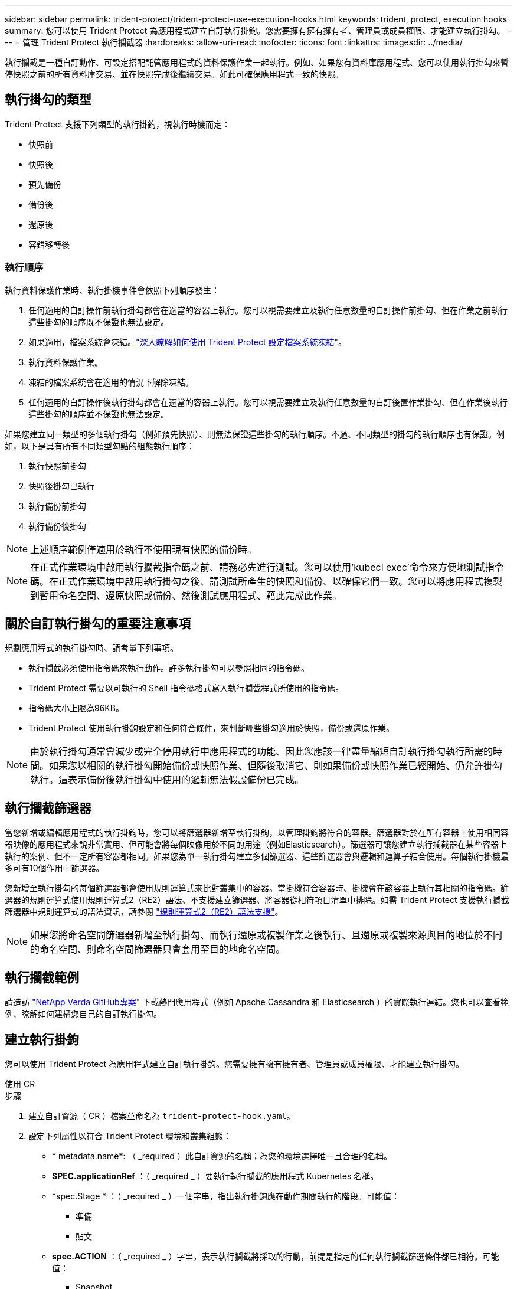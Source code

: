 ---
sidebar: sidebar 
permalink: trident-protect/trident-protect-use-execution-hooks.html 
keywords: trident, protect, execution hooks 
summary: 您可以使用 Trident Protect 為應用程式建立自訂執行掛鉤。您需要擁有擁有擁有者、管理員或成員權限、才能建立執行掛勾。 
---
= 管理 Trident Protect 執行攔截器
:hardbreaks:
:allow-uri-read: 
:nofooter: 
:icons: font
:linkattrs: 
:imagesdir: ../media/


[role="lead"]
執行攔截是一種自訂動作、可設定搭配託管應用程式的資料保護作業一起執行。例如、如果您有資料庫應用程式、您可以使用執行掛勾來暫停快照之前的所有資料庫交易、並在快照完成後繼續交易。如此可確保應用程式一致的快照。



== 執行掛勾的類型

Trident Protect 支援下列類型的執行掛鉤，視執行時機而定：

* 快照前
* 快照後
* 預先備份
* 備份後
* 還原後
* 容錯移轉後




=== 執行順序

執行資料保護作業時、執行掛機事件會依照下列順序發生：

. 任何適用的自訂操作前執行掛勾都會在適當的容器上執行。您可以視需要建立及執行任意數量的自訂操作前掛勾、但在作業之前執行這些掛勾的順序既不保證也無法設定。
. 如果適用，檔案系統會凍結。link:trident-protect-requirements.html#protecting-data-with-kubevirt-vms["深入瞭解如何使用 Trident Protect 設定檔案系統凍結"]。
. 執行資料保護作業。
. 凍結的檔案系統會在適用的情況下解除凍結。
. 任何適用的自訂操作後執行掛勾都會在適當的容器上執行。您可以視需要建立及執行任意數量的自訂後置作業掛勾、但在作業後執行這些掛勾的順序並不保證也無法設定。


如果您建立同一類型的多個執行掛勾（例如預先快照）、則無法保證這些掛勾的執行順序。不過、不同類型的掛勾的執行順序也有保證。例如，以下是具有所有不同類型勾點的組態執行順序：

. 執行快照前掛勾
. 快照後掛勾已執行
. 執行備份前掛勾
. 執行備份後掛勾



NOTE: 上述順序範例僅適用於執行不使用現有快照的備份時。


NOTE: 在正式作業環境中啟用執行攔截指令碼之前、請務必先進行測試。您可以使用'kubecl exec'命令來方便地測試指令碼。在正式作業環境中啟用執行掛勾之後、請測試所產生的快照和備份、以確保它們一致。您可以將應用程式複製到暫用命名空間、還原快照或備份、然後測試應用程式、藉此完成此作業。



== 關於自訂執行掛勾的重要注意事項

規劃應用程式的執行掛勾時、請考量下列事項。

* 執行攔截必須使用指令碼來執行動作。許多執行掛勾可以參照相同的指令碼。
* Trident Protect 需要以可執行的 Shell 指令碼格式寫入執行攔截程式所使用的指令碼。
* 指令碼大小上限為96KB。
* Trident Protect 使用執行掛鉤設定和任何符合條件，來判斷哪些掛勾適用於快照，備份或還原作業。



NOTE: 由於執行掛勾通常會減少或完全停用執行中應用程式的功能、因此您應該一律盡量縮短自訂執行掛勾執行所需的時間。如果您以相關的執行掛勾開始備份或快照作業、但隨後取消它、則如果備份或快照作業已經開始、仍允許掛勾執行。這表示備份後執行掛勾中使用的邏輯無法假設備份已完成。



== 執行攔截篩選器

當您新增或編輯應用程式的執行掛鉤時，您可以將篩選器新增至執行掛鉤，以管理掛鉤將符合的容器。篩選器對於在所有容器上使用相同容器映像的應用程式來說非常實用、但可能會將每個映像用於不同的用途（例如Elasticsearch）。篩選器可讓您建立執行攔截器在某些容器上執行的案例、但不一定所有容器都相同。如果您為單一執行掛勾建立多個篩選器、這些篩選器會與邏輯和運算子結合使用。每個執行掛機最多可有10個作用中篩選器。

您新增至執行掛勾的每個篩選器都會使用規則運算式來比對叢集中的容器。當掛機符合容器時、掛機會在該容器上執行其相關的指令碼。篩選器的規則運算式使用規則運算式2（RE2）語法、不支援建立篩選器、將容器從相符項目清單中排除。如需 Trident Protect 支援執行攔截篩選器中規則運算式的語法資訊，請參閱 https://github.com/google/re2/wiki/Syntax["規則運算式2（RE2）語法支援"^]。


NOTE: 如果您將命名空間篩選器新增至執行掛勾、而執行還原或複製作業之後執行、且還原或複製來源與目的地位於不同的命名空間、則命名空間篩選器只會套用至目的地命名空間。



== 執行攔截範例

請造訪 https://github.com/NetApp/Verda["NetApp Verda GitHub專案"] 下載熱門應用程式（例如 Apache Cassandra 和 Elasticsearch ）的實際執行連結。您也可以查看範例、瞭解如何建構您自己的自訂執行掛勾。



== 建立執行掛鉤

您可以使用 Trident Protect 為應用程式建立自訂執行掛鉤。您需要擁有擁有擁有者、管理員或成員權限、才能建立執行掛勾。

[role="tabbed-block"]
====
.使用 CR
--
.步驟
. 建立自訂資源（ CR ）檔案並命名為 `trident-protect-hook.yaml`。
. 設定下列屬性以符合 Trident Protect 環境和叢集組態：
+
** * metadata.name*: （ _required ）此自訂資源的名稱；為您的環境選擇唯一且合理的名稱。
** *SPEC.applicationRef* ：（ _required _ ）要執行執行攔截的應用程式 Kubernetes 名稱。
** *spec.Stage * ：（ _required _ ）一個字串，指出執行掛鉤應在動作期間執行的階段。可能值：
+
*** 準備
*** 貼文


** *spec.ACTION* ：（ _required _ ）字串，表示執行攔截將採取的行動，前提是指定的任何執行攔截篩選條件都已相符。可能值：
+
*** Snapshot
*** 備份
*** 還原
*** 容錯移轉


** *spec.enabled* ：（ _Optional_ ）表示此執行掛鉤是否已啟用或停用。如果未指定，則預設值為 true 。
** *spec.hookSource* ：（ _required _ ）包含 base64 編碼 hook 指令碼的字串。
** *spec.timeout* ：（ _Optional_ ）一個數字，定義允許執行掛鉤執行的時間（以分鐘為單位）。最小值為 1 分鐘，如果未指定，預設值為 25 分鐘。
** *spec.arguments* ：（ _Optional_ ） YAML 引數清單，您可以為執行攔截器指定。
** *spec.mmatchingCriteria ：（ _Optional_ ）選擇性的條件金鑰值配對清單，每個配對組成執行掛機篩選器。每個執行掛鉤最多可新增 10 個篩選器。
** *spec.matchingCriteria.type* ：（ _Optional_ ）識別執行掛鉤篩選器類型的字串。可能值：
+
*** ContainerImage
*** ContainerName
*** PodName
*** PodLabel
*** NamespaceName


** *spec.matchingCriteria.value* ：（ _Optional_ ）識別執行掛鉤篩選值的字串或規則運算式。
+
YAML 範例：

+
[source, yaml]
----
apiVersion: protect.trident.netapp.io/v1
kind: ExecHook
metadata:
  name: example-hook-cr
  namespace: my-app-namespace
  annotations:
    astra.netapp.io/astra-control-hook-source-id: /account/test/hookSource/id
spec:
  applicationRef: my-app-name
  stage: Pre
  action: Snapshot
  enabled: true
  hookSource: IyEvYmluL2Jhc2gKZWNobyAiZXhhbXBsZSBzY3JpcHQiCg==
  timeout: 10
  arguments:
    - FirstExampleArg
    - SecondExampleArg
  matchingCriteria:
    - type: containerName
      value: mysql
    - type: containerImage
      value: bitnami/mysql
    - type: podName
      value: mysql
    - type: namespaceName
      value: mysql-a
    - type: podLabel
      value: app.kubernetes.io/component=primary
    - type: podLabel
      value: helm.sh/chart=mysql-10.1.0
    - type: podLabel
      value: deployment-type=production
----


. 在您以正確的值填入 CR 檔案之後，請套用 CR ：
+
[source, console]
----
kubectl apply -f trident-protect-hook.yaml
----


--
.使用CLI
--
.步驟
. 建立執行掛鉤，以環境資訊取代方括號中的值。例如：
+
[source, console]
----
tridentctl protect create exechook <my_exec_hook_name> --action <action_type> --app <app_to_use_hook> --stage <pre_or_post_stage> --source-file <script-file>
----


--
====
